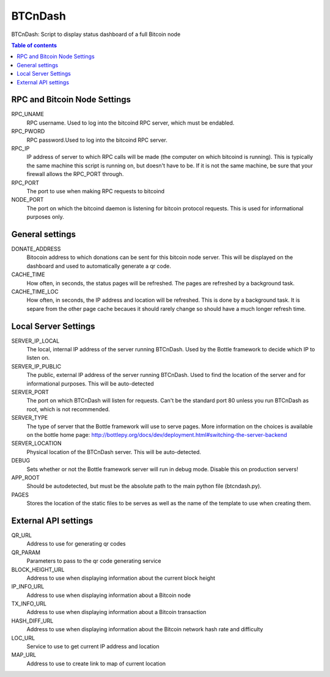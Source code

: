 ========
BTCnDash
========

BTCnDash: Script to display status dashboard of a full Bitcoin node

.. contents:: Table of contents

.. image:: btcndash_screenshot.png

RPC and Bitcoin Node Settings
=============================

RPC_UNAME
    RPC username. Used to log into the bitcoind RPC server, which must be endabled.
RPC_PWORD
    RPC password.Used to log into the bitcoind RPC server.
RPC_IP
    IP address of server to which RPC calls will be made (the computer on which bitcoind is running). This is typically the same machine this script is running on, but doesn't have to be. If it is not the same machine, be sure that your firewall allows the RPC_PORT through.
RPC_PORT
    The port to use when making RPC requests to bitcoind
NODE_PORT
    The port on which the bitcoind daemon is listening for bitcoin protocol requests. This is used for informational purposes only.

General settings
================

DONATE_ADDRESS
    Bitocoin address to which donations can be sent for this bitcoin node server. This will be displayed on the dashboard and used to automatically generate a qr code.
CACHE_TIME
    How often, in seconds, the status pages will be refreshed. The pages are refreshed by a background task.
CACHE_TIME_LOC
    How often, in seconds, the IP address and location will be refreshed. This is done by a background task. It is separe from the other page cache becaues it should rarely change so should have a much longer refresh time.

Local Server Settings
=====================

SERVER_IP_LOCAL
    The local, internal IP address of the server running BTCnDash. Used by the Bottle framework to decide which IP to listen on.
SERVER_IP_PUBLIC
    The public, external IP address of the server running BTCnDash. Used to find the location of the server and for informational purposes. This will be auto-detected
SERVER_PORT
    The port on which BTCnDash will listen for requests. Can't be the standard port 80 unless you run BTCnDash as root, which is not recommended.
SERVER_TYPE
    The type of server that the Bottle framework will use to serve pages. More information on the choices is available on the bottle home page: http://bottlepy.org/docs/dev/deployment.html#switching-the-server-backend
SERVER_LOCATION
    Physical location of the BTCnDash server. This will be auto-detected.
DEBUG
    Sets whether or not the Bottle framework server will run in debug mode. Disable this on production servers!
APP_ROOT
    Should be autodetected, but must be the absolute path to the main python file (btcndash.py).
PAGES
    Stores the location of the static files to be serves as well as the name of the template to use when creating them.

External API settings
=====================

QR_URL
    Address to use for generating qr codes
QR_PARAM
    Parameters to pass to the qr code generating service
BLOCK_HEIGHT_URL
    Address to use when displaying information about the current block height
IP_INFO_URL
    Address to use when displaying information about a Bitcoin node
TX_INFO_URL
    Address to use when displaying information about a Bitcoin transaction
HASH_DIFF_URL
    Address to use when displaying information about the Bitcoin network hash rate and difficulty
LOC_URL
    Service to use to get current IP address and location
MAP_URL
    Address to use to create link to map of current location
